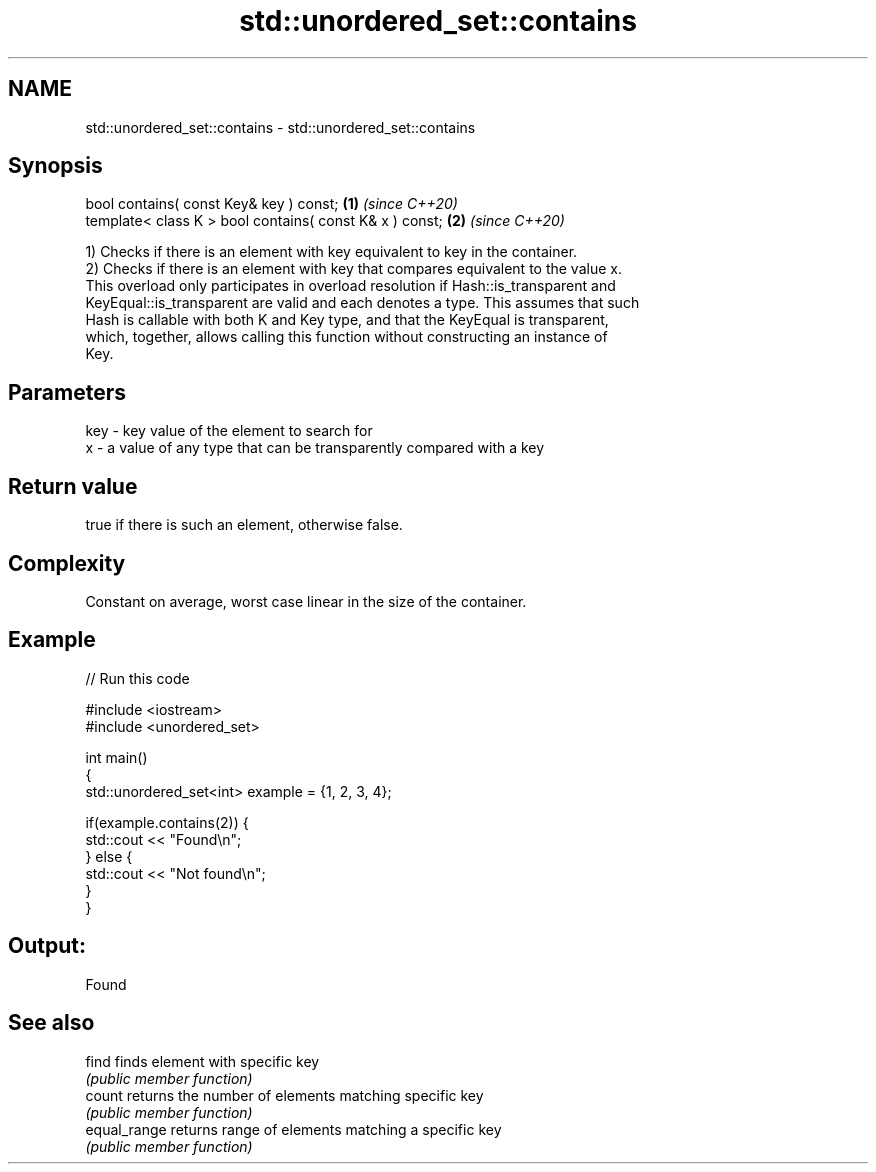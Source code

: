 .TH std::unordered_set::contains 3 "2021.11.17" "http://cppreference.com" "C++ Standard Libary"
.SH NAME
std::unordered_set::contains \- std::unordered_set::contains

.SH Synopsis
   bool contains( const Key& key ) const;                 \fB(1)\fP \fI(since C++20)\fP
   template< class K > bool contains( const K& x ) const; \fB(2)\fP \fI(since C++20)\fP

   1) Checks if there is an element with key equivalent to key in the container.
   2) Checks if there is an element with key that compares equivalent to the value x.
   This overload only participates in overload resolution if Hash::is_transparent and
   KeyEqual::is_transparent are valid and each denotes a type. This assumes that such
   Hash is callable with both K and Key type, and that the KeyEqual is transparent,
   which, together, allows calling this function without constructing an instance of
   Key.

.SH Parameters

   key - key value of the element to search for
   x   - a value of any type that can be transparently compared with a key

.SH Return value

   true if there is such an element, otherwise false.

.SH Complexity

   Constant on average, worst case linear in the size of the container.

.SH Example


// Run this code

 #include <iostream>
 #include <unordered_set>

 int main()
 {
     std::unordered_set<int> example = {1, 2, 3, 4};

     if(example.contains(2)) {
         std::cout << "Found\\n";
     } else {
         std::cout << "Not found\\n";
     }
 }

.SH Output:

 Found

.SH See also

   find        finds element with specific key
               \fI(public member function)\fP
   count       returns the number of elements matching specific key
               \fI(public member function)\fP
   equal_range returns range of elements matching a specific key
               \fI(public member function)\fP
